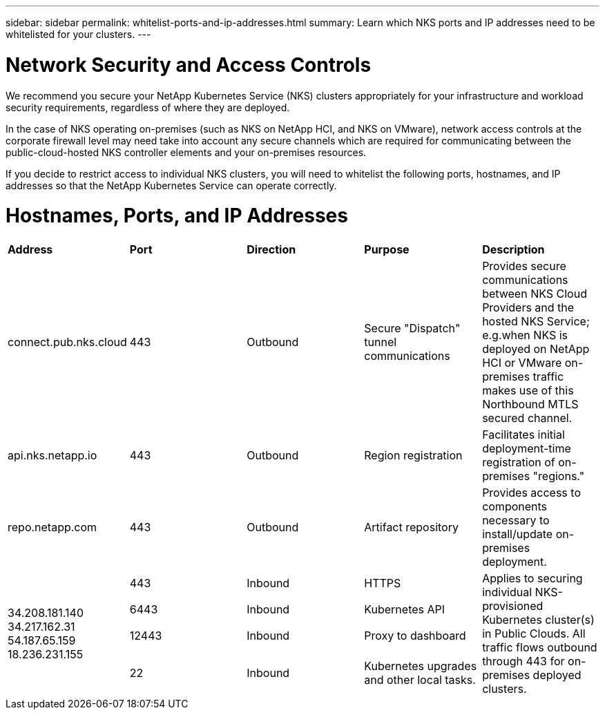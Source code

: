 ---
sidebar: sidebar
permalink: whitelist-ports-and-ip-addresses.html
summary: Learn which NKS ports and IP addresses need to be whitelisted for your clusters.
---

= Network Security and Access Controls

We recommend you secure your NetApp Kubernetes Service (NKS) clusters appropriately for your infrastructure and workload security requirements, regardless of where they are deployed.

In the case of NKS operating on-premises (such as NKS on NetApp HCI, and NKS on VMware), network access controls at the corporate firewall level may need take into account any secure channels which are required for communicating between the public-cloud-hosted NKS controller elements and your on-premises resources.

If you decide to restrict access to individual NKS clusters, you will need to whitelist the following ports, hostnames, and IP addresses so that the NetApp Kubernetes Service can operate correctly.

= Hostnames, Ports, and IP Addresses

|===
|**Address** | **Port** | **Direction** | **Purpose** | **Description**
| connect.pub.nks.cloud | 443 | Outbound | Secure "Dispatch" tunnel communications | Provides secure communications between NKS Cloud Providers and the hosted NKS Service; e.g.when NKS is deployed on NetApp HCI or VMware on-premises traffic makes use of this Northbound MTLS secured channel.
| api.nks.netapp.io | 443 | Outbound | Region registration | Facilitates initial deployment-time registration of on-premises "regions."
| repo.netapp.com | 443 | Outbound | Artifact repository | Provides access to components necessary to install/update on-premises deployment.
.4+| 34.208.181.140 34.217.162.31 54.187.65.159 18.236.231.155 | 443 | Inbound | HTTPS .4+| Applies to securing individual NKS-provisioned Kubernetes cluster(s) in Public Clouds. All traffic flows outbound through 443 for on-premises deployed clusters.
| 6443 | Inbound | Kubernetes API
| 12443 | Inbound | Proxy to dashboard
| 22 | Inbound | Kubernetes upgrades and other local tasks.
|===
